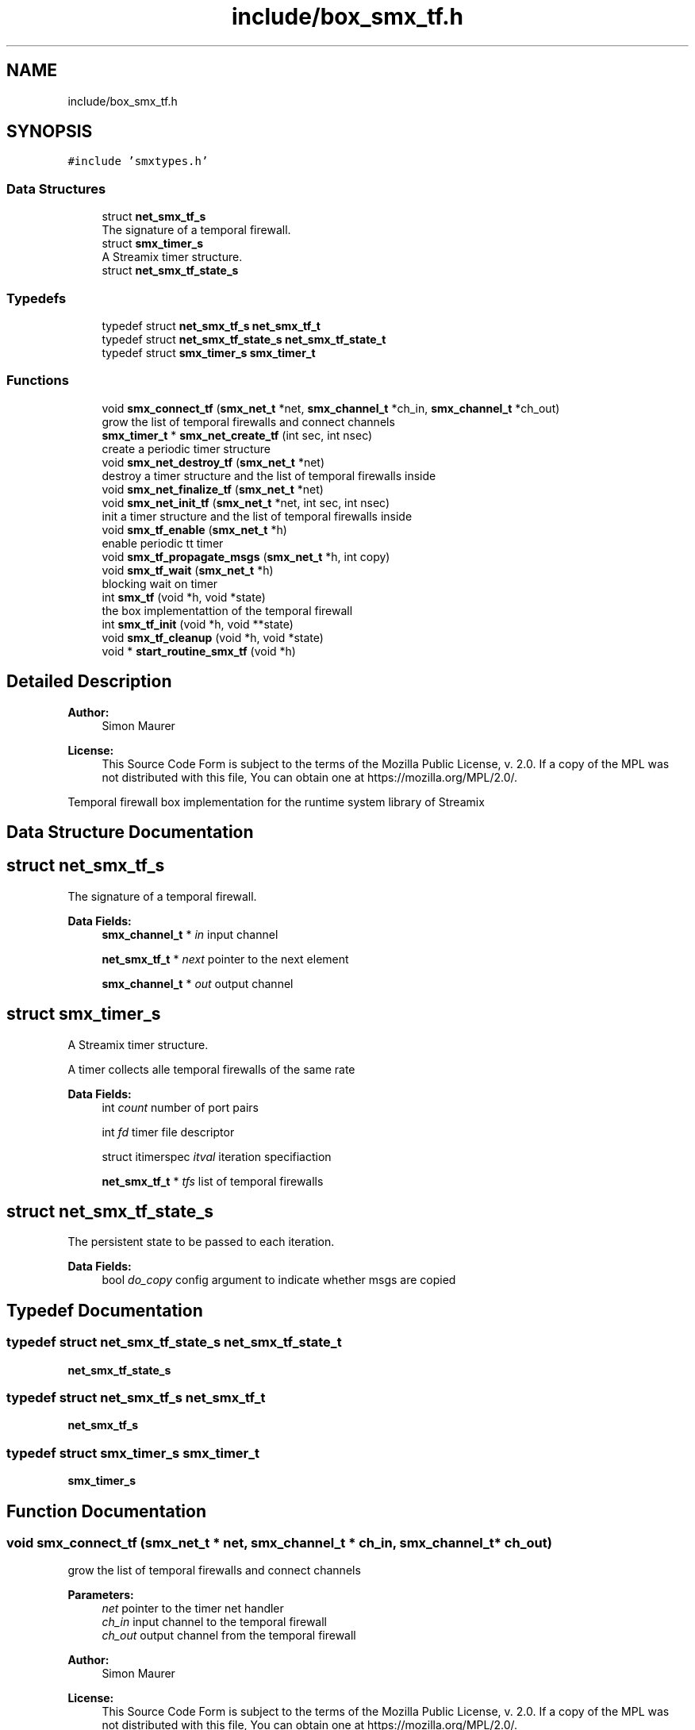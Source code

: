 .TH "include/box_smx_tf.h" 3 "Wed Feb 12 2020" "Version v0.4.0" "smxrts" \" -*- nroff -*-
.ad l
.nh
.SH NAME
include/box_smx_tf.h
.SH SYNOPSIS
.br
.PP
\fC#include 'smxtypes\&.h'\fP
.br

.SS "Data Structures"

.in +1c
.ti -1c
.RI "struct \fBnet_smx_tf_s\fP"
.br
.RI "The signature of a temporal firewall\&. "
.ti -1c
.RI "struct \fBsmx_timer_s\fP"
.br
.RI "A Streamix timer structure\&. "
.ti -1c
.RI "struct \fBnet_smx_tf_state_s\fP"
.br
.in -1c
.SS "Typedefs"

.in +1c
.ti -1c
.RI "typedef struct \fBnet_smx_tf_s\fP \fBnet_smx_tf_t\fP"
.br
.ti -1c
.RI "typedef struct \fBnet_smx_tf_state_s\fP \fBnet_smx_tf_state_t\fP"
.br
.ti -1c
.RI "typedef struct \fBsmx_timer_s\fP \fBsmx_timer_t\fP"
.br
.in -1c
.SS "Functions"

.in +1c
.ti -1c
.RI "void \fBsmx_connect_tf\fP (\fBsmx_net_t\fP *net, \fBsmx_channel_t\fP *ch_in, \fBsmx_channel_t\fP *ch_out)"
.br
.RI "grow the list of temporal firewalls and connect channels "
.ti -1c
.RI "\fBsmx_timer_t\fP * \fBsmx_net_create_tf\fP (int sec, int nsec)"
.br
.RI "create a periodic timer structure "
.ti -1c
.RI "void \fBsmx_net_destroy_tf\fP (\fBsmx_net_t\fP *net)"
.br
.RI "destroy a timer structure and the list of temporal firewalls inside "
.ti -1c
.RI "void \fBsmx_net_finalize_tf\fP (\fBsmx_net_t\fP *net)"
.br
.ti -1c
.RI "void \fBsmx_net_init_tf\fP (\fBsmx_net_t\fP *net, int sec, int nsec)"
.br
.RI "init a timer structure and the list of temporal firewalls inside "
.ti -1c
.RI "void \fBsmx_tf_enable\fP (\fBsmx_net_t\fP *h)"
.br
.RI "enable periodic tt timer "
.ti -1c
.RI "void \fBsmx_tf_propagate_msgs\fP (\fBsmx_net_t\fP *h, int copy)"
.br
.ti -1c
.RI "void \fBsmx_tf_wait\fP (\fBsmx_net_t\fP *h)"
.br
.RI "blocking wait on timer "
.ti -1c
.RI "int \fBsmx_tf\fP (void *h, void *state)"
.br
.RI "the box implementattion of the temporal firewall "
.ti -1c
.RI "int \fBsmx_tf_init\fP (void *h, void **state)"
.br
.ti -1c
.RI "void \fBsmx_tf_cleanup\fP (void *h, void *state)"
.br
.ti -1c
.RI "void * \fBstart_routine_smx_tf\fP (void *h)"
.br
.in -1c
.SH "Detailed Description"
.PP 

.PP
\fBAuthor:\fP
.RS 4
Simon Maurer 
.RE
.PP
\fBLicense:\fP
.RS 4
This Source Code Form is subject to the terms of the Mozilla Public License, v\&. 2\&.0\&. If a copy of the MPL was not distributed with this file, You can obtain one at https://mozilla.org/MPL/2.0/\&.
.RE
.PP
Temporal firewall box implementation for the runtime system library of Streamix 
.SH "Data Structure Documentation"
.PP 
.SH "struct net_smx_tf_s"
.PP 
The signature of a temporal firewall\&. 
.PP
\fBData Fields:\fP
.RS 4
\fBsmx_channel_t\fP * \fIin\fP input channel 
.br
.PP
\fBnet_smx_tf_t\fP * \fInext\fP pointer to the next element 
.br
.PP
\fBsmx_channel_t\fP * \fIout\fP output channel 
.br
.PP
.RE
.PP
.SH "struct smx_timer_s"
.PP 
A Streamix timer structure\&. 

A timer collects alle temporal firewalls of the same rate 
.PP
\fBData Fields:\fP
.RS 4
int \fIcount\fP number of port pairs 
.br
.PP
int \fIfd\fP timer file descriptor 
.br
.PP
struct itimerspec \fIitval\fP iteration specifiaction 
.br
.PP
\fBnet_smx_tf_t\fP * \fItfs\fP list of temporal firewalls 
.br
.PP
.RE
.PP
.SH "struct net_smx_tf_state_s"
.PP 
The persistent state to be passed to each iteration\&. 
.PP
\fBData Fields:\fP
.RS 4
bool \fIdo_copy\fP config argument to indicate whether msgs are copied 
.br
.PP
.RE
.PP
.SH "Typedef Documentation"
.PP 
.SS "typedef struct \fBnet_smx_tf_state_s\fP \fBnet_smx_tf_state_t\fP"
\fBnet_smx_tf_state_s\fP 
.SS "typedef struct \fBnet_smx_tf_s\fP \fBnet_smx_tf_t\fP"
\fBnet_smx_tf_s\fP 
.SS "typedef struct \fBsmx_timer_s\fP \fBsmx_timer_t\fP"
\fBsmx_timer_s\fP 
.SH "Function Documentation"
.PP 
.SS "void smx_connect_tf (\fBsmx_net_t\fP * net, \fBsmx_channel_t\fP * ch_in, \fBsmx_channel_t\fP * ch_out)"

.PP
grow the list of temporal firewalls and connect channels 
.PP
\fBParameters:\fP
.RS 4
\fInet\fP pointer to the timer net handler 
.br
\fIch_in\fP input channel to the temporal firewall 
.br
\fIch_out\fP output channel from the temporal firewall
.RE
.PP
\fBAuthor:\fP
.RS 4
Simon Maurer 
.RE
.PP
\fBLicense:\fP
.RS 4
This Source Code Form is subject to the terms of the Mozilla Public License, v\&. 2\&.0\&. If a copy of the MPL was not distributed with this file, You can obtain one at https://mozilla.org/MPL/2.0/\&.
.RE
.PP
Temporal firewall box implementation for the runtime system library of Streamix 
.SS "\fBsmx_timer_t\fP* smx_net_create_tf (int sec, int nsec)"

.PP
create a periodic timer structure 
.PP
\fBParameters:\fP
.RS 4
\fIsec\fP time interval in seconds 
.br
\fInsec\fP time interval in nano seconds 
.RE
.PP
\fBReturns:\fP
.RS 4
pointer to the created timer structure 
.RE
.PP

.SS "void smx_net_destroy_tf (\fBsmx_net_t\fP * net)"

.PP
destroy a timer structure and the list of temporal firewalls inside 
.PP
\fBParameters:\fP
.RS 4
\fInet\fP pointer to the temporal firewall 
.RE
.PP

.SS "void smx_net_finalize_tf (\fBsmx_net_t\fP * net)"
Allocate net ports and assign connected tf ports to the net ports
.PP
\fBParameters:\fP
.RS 4
\fInet\fP pointer to the temporal firewall 
.RE
.PP

.SS "void smx_net_init_tf (\fBsmx_net_t\fP * net, int sec, int nsec)"

.PP
init a timer structure and the list of temporal firewalls inside 
.PP
\fBParameters:\fP
.RS 4
\fInet\fP pointer to the temporal firewall 
.br
\fIsec\fP time interval in seconds 
.br
\fInsec\fP time interval in nano seconds 
.RE
.PP

.SS "int smx_tf (void * h, void * state)"

.PP
the box implementattion of the temporal firewall A temporal firewall peridically reads form producers and writes to consumers\&. All inputs and outputs are decoupled in order to prevent blocking\&.
.PP
\fBParameters:\fP
.RS 4
\fIh\fP a pointer to the signature 
.br
\fIstate\fP a pointer to the persistent state structure 
.RE
.PP
\fBReturns:\fP
.RS 4
returns the progress state of the box
.RE
.PP
To my future self: The time might come when you think it is a good idea to handle the termination process of tf like every other net or that it is a good idea to make the channel state UNINITIALISED blocking\&. Those two things \fBdo not work\fP in the context of a tf because unlike any other net multiple tfs might be combined into one single thread\&. This is why the channel state END is propagated through the tf such that specific connecting nets can terminate individually without having to wait for all connecting nets to terminate\&.
.PP
The blocking state UNINITIALISED must be avoided due to potential deadlocks\&. 
.SS "void smx_tf_cleanup (void * h, void * state)"
Cleanup the temporal firewall by freeing the state structure\&.
.PP
\fBParameters:\fP
.RS 4
\fIh\fP pointer to the net handler 
.br
\fIstate\fP pointer to the state structure 
.RE
.PP

.SS "void smx_tf_enable (\fBsmx_net_t\fP * h)"

.PP
enable periodic tt timer 
.PP
\fBParameters:\fP
.RS 4
\fIh\fP the net handler 
.RE
.PP

.SS "int smx_tf_init (void * h, void ** state)"
Initialises the temporal firewall\&.
.PP
\fBParameters:\fP
.RS 4
\fIh\fP pointer to the net handler 
.br
\fIstate\fP pointer to the state structure 
.RE
.PP
\fBReturns:\fP
.RS 4
0 on success, -1 on failure 
.RE
.PP

.SS "void smx_tf_propagate_msgs (\fBsmx_net_t\fP * h, int copy)"
Read all input channels of a temporal firewall and propagate the messages to the corresponding outputs of the temporal firewall\&.
.PP
\fBParameters:\fP
.RS 4
\fIh\fP pointer to the net handler 
.br
\fIcopy\fP 1 if messages ought to be duplicated, 0 otherwise 
.RE
.PP

.SS "void smx_tf_wait (\fBsmx_net_t\fP * h)"

.PP
blocking wait on timer Waits on the specified time interval\&. An error message is printed if the deadline was missed\&.
.PP
\fBParameters:\fP
.RS 4
\fIh\fP the net handler 
.RE
.PP

.SS "void* start_routine_smx_tf (void * h)"
This function is predefined and must not be changed\&. It will be passed to the net thread upon creation and will be executed as soon as the thread is started\&. This function calls a macro which is define in the RTS and handles the initialisation, the main loop of the net and the cleanup\&.
.PP
\fBParameters:\fP
.RS 4
\fIh\fP A pointer to the net handler\&. 
.RE
.PP
\fBReturns:\fP
.RS 4
This function always returns NULL\&. 
.RE
.PP

.SH "Author"
.PP 
Generated automatically by Doxygen for smxrts from the source code\&.
